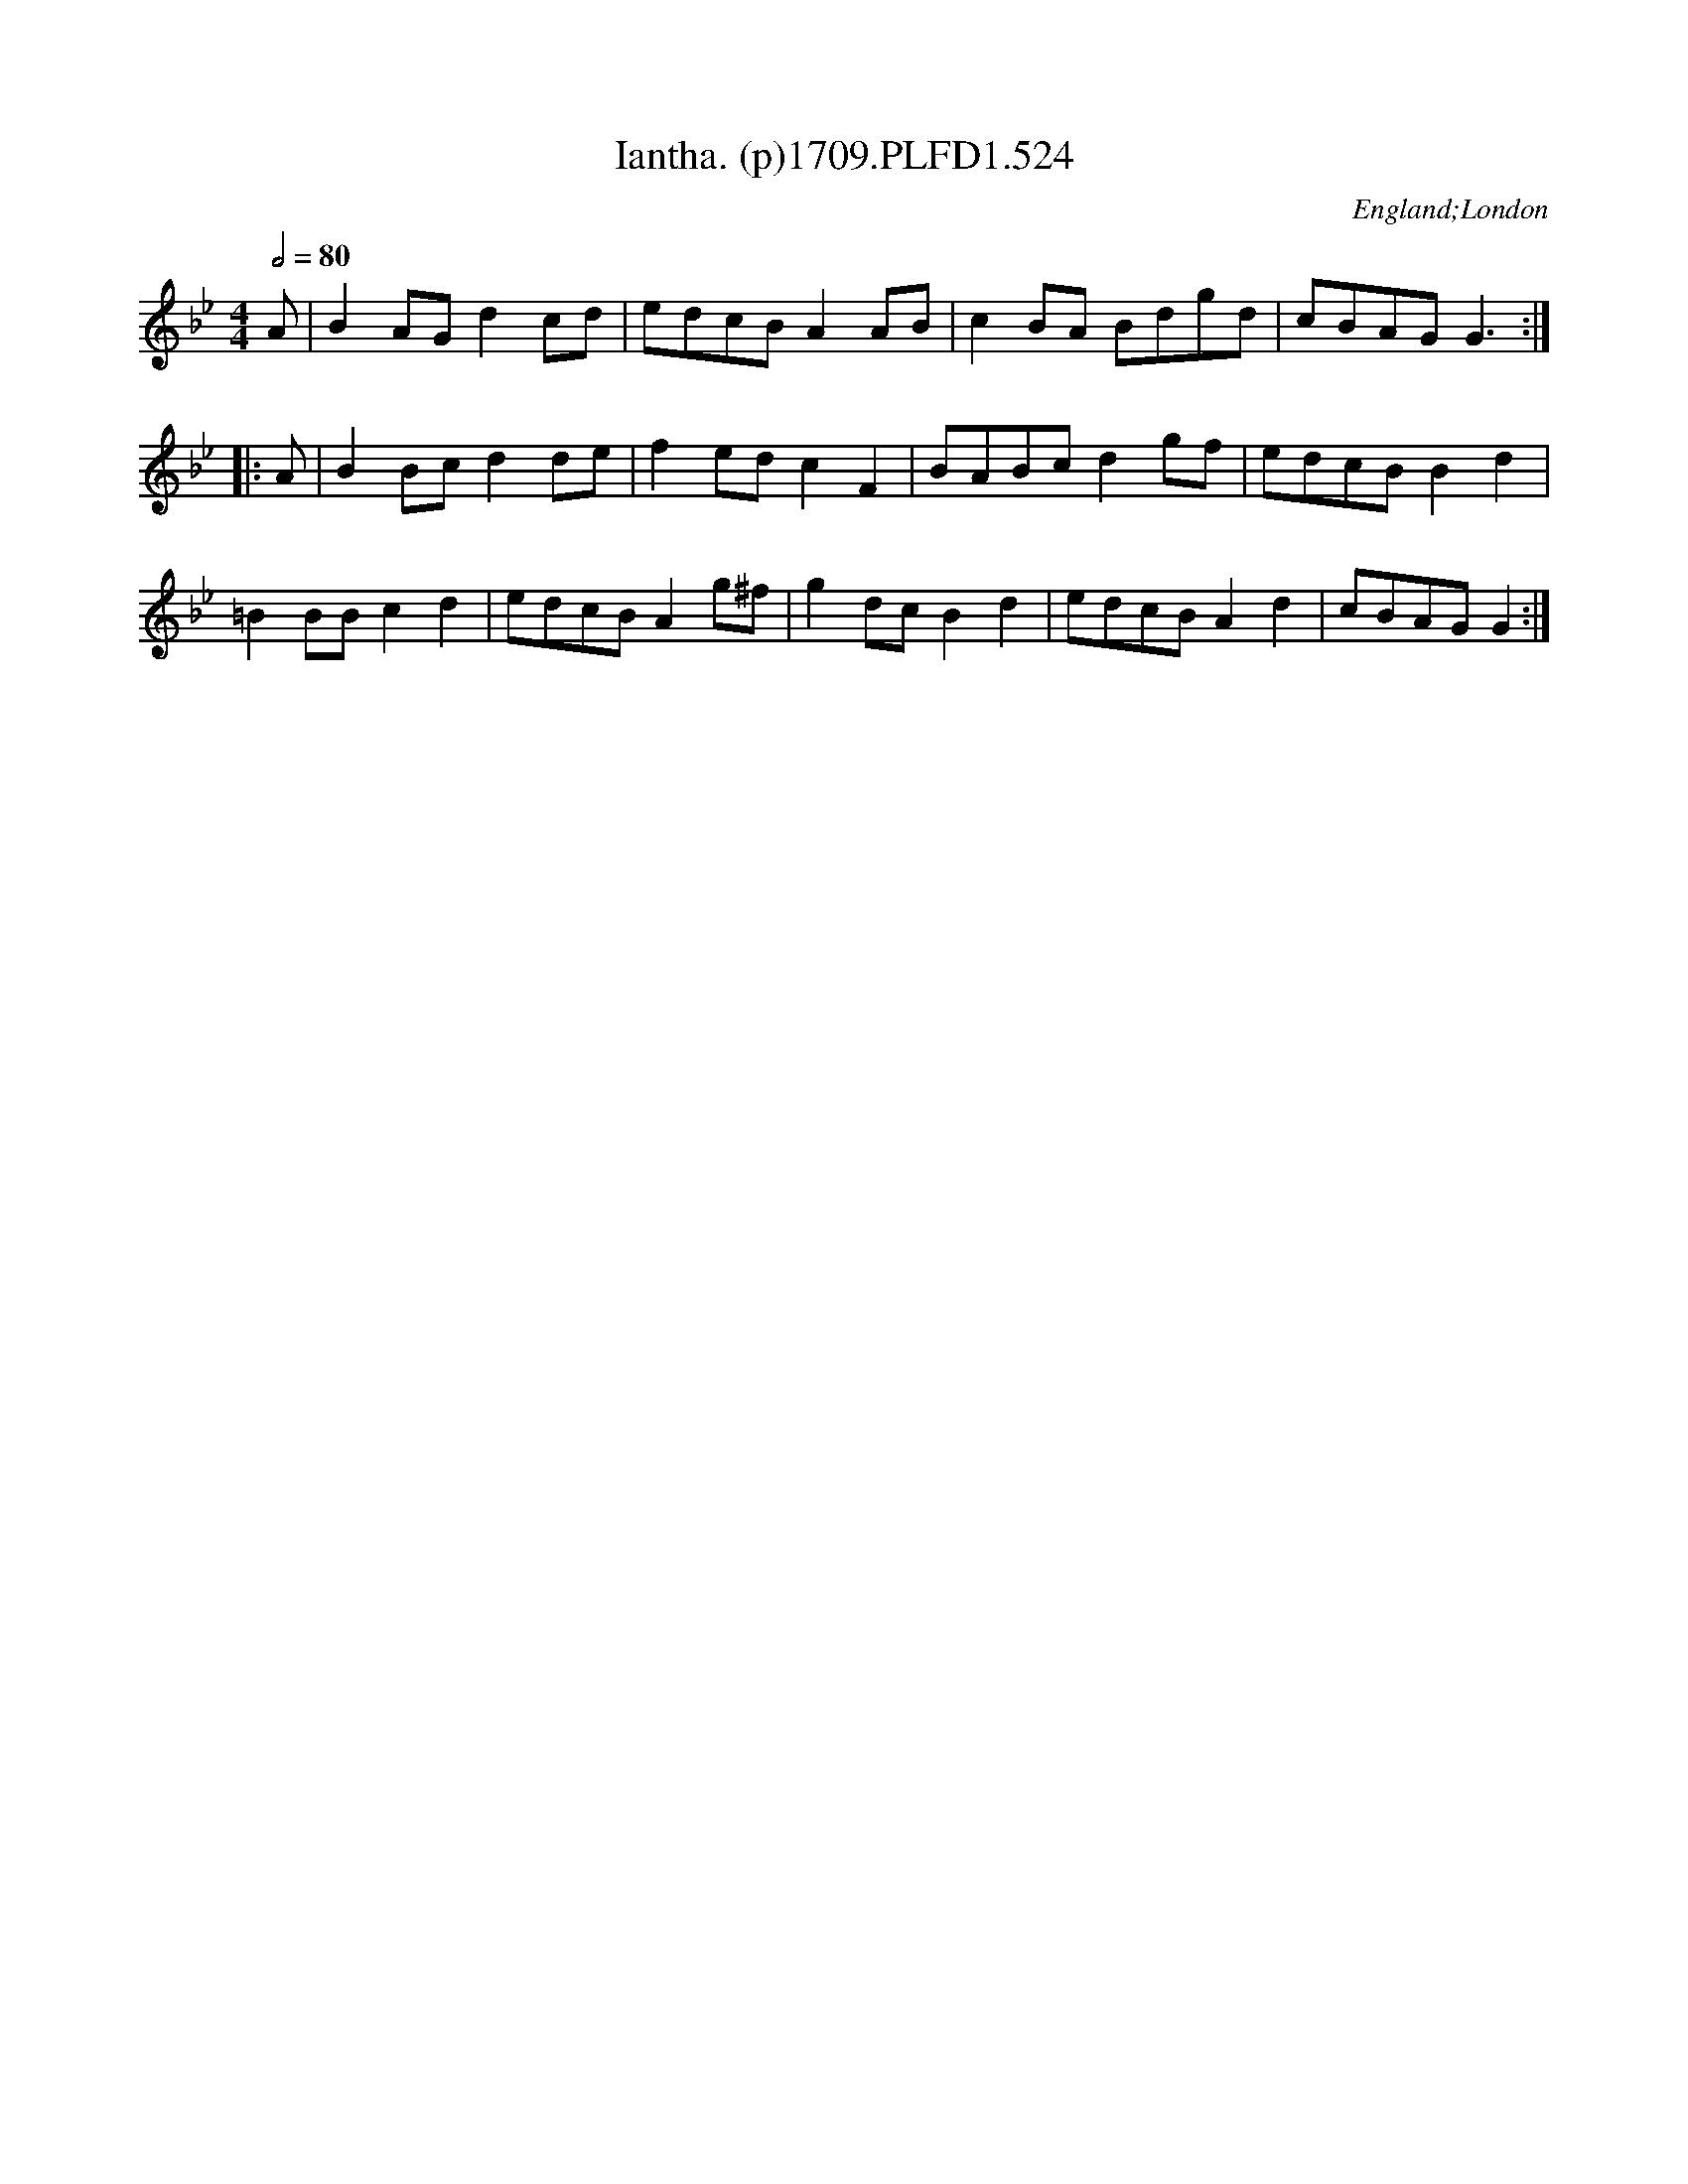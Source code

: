X:524
T:Iantha. (p)1709.PLFD1.524
M:4/4
L:1/8
Q:1/2=80
S:Playford, Dancing Master,13th Ed.,1709.
O:England;London
Z:Chris Partington
K:Bb
A|B2AGd2cd|edcBA2AB|c2BA Bdgd|cBAGG3:|
|:A|B2Bcd2de|f2edc2F2|BABcd2gf|edcBB2d2|
=B2BBc2d2|edcBA2g^f|g2dcB2d2|edcBA2d2|cBAGG2:|
